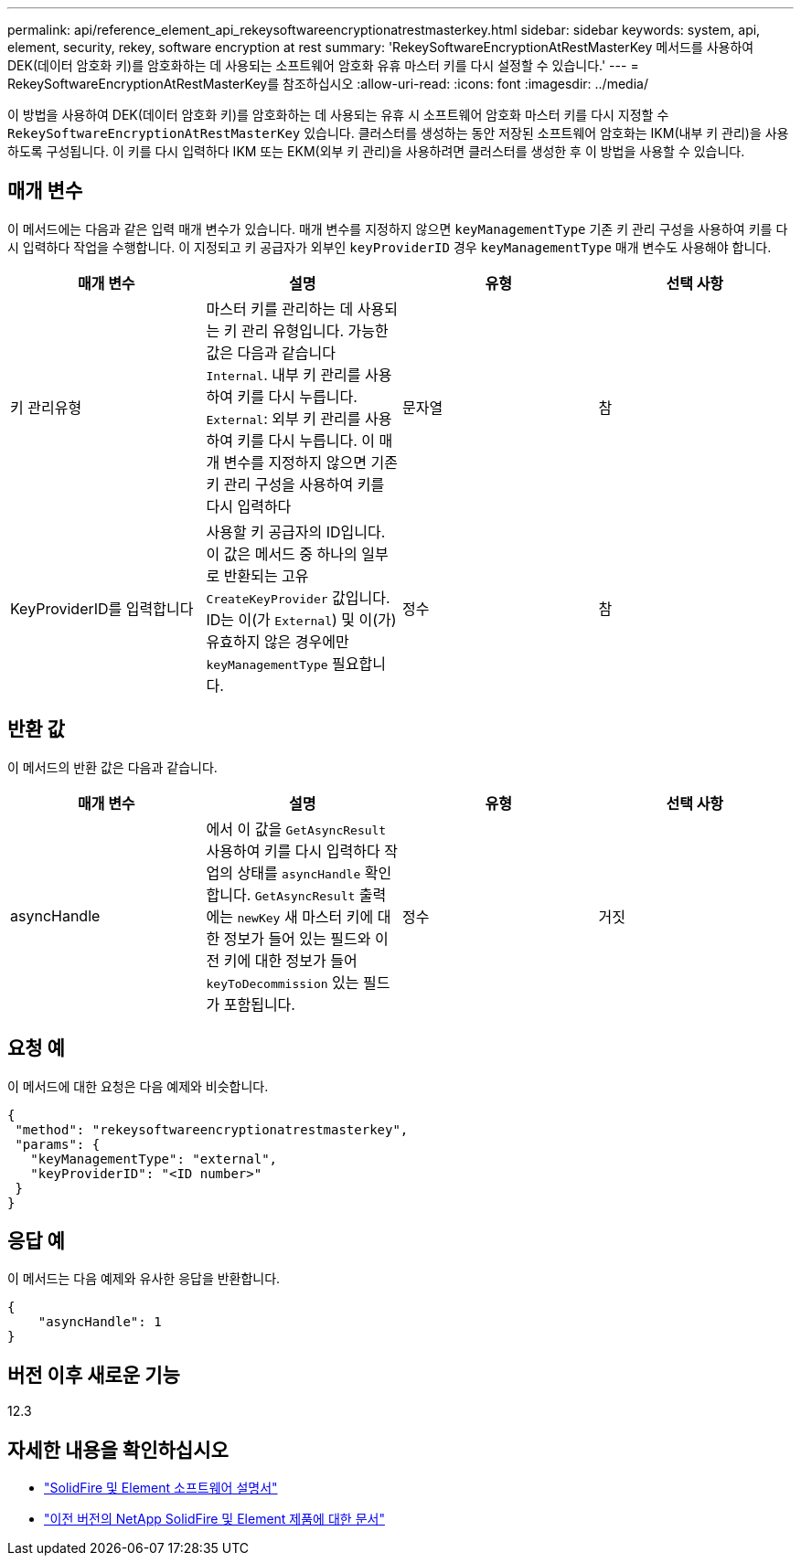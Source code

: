 ---
permalink: api/reference_element_api_rekeysoftwareencryptionatrestmasterkey.html 
sidebar: sidebar 
keywords: system, api, element, security, rekey, software encryption at rest 
summary: 'RekeySoftwareEncryptionAtRestMasterKey 메서드를 사용하여 DEK(데이터 암호화 키)를 암호화하는 데 사용되는 소프트웨어 암호화 유휴 마스터 키를 다시 설정할 수 있습니다.' 
---
= RekeySoftwareEncryptionAtRestMasterKey를 참조하십시오
:allow-uri-read: 
:icons: font
:imagesdir: ../media/


[role="lead"]
이 방법을 사용하여 DEK(데이터 암호화 키)를 암호화하는 데 사용되는 유휴 시 소프트웨어 암호화 마스터 키를 다시 지정할 수 `RekeySoftwareEncryptionAtRestMasterKey` 있습니다. 클러스터를 생성하는 동안 저장된 소프트웨어 암호화는 IKM(내부 키 관리)을 사용하도록 구성됩니다. 이 키를 다시 입력하다 IKM 또는 EKM(외부 키 관리)을 사용하려면 클러스터를 생성한 후 이 방법을 사용할 수 있습니다.



== 매개 변수

이 메서드에는 다음과 같은 입력 매개 변수가 있습니다. 매개 변수를 지정하지 않으면 `keyManagementType` 기존 키 관리 구성을 사용하여 키를 다시 입력하다 작업을 수행합니다. 이 지정되고 키 공급자가 외부인 `keyProviderID` 경우 `keyManagementType` 매개 변수도 사용해야 합니다.

[cols="4*"]
|===
| 매개 변수 | 설명 | 유형 | 선택 사항 


| 키 관리유형 | 마스터 키를 관리하는 데 사용되는 키 관리 유형입니다. 가능한 값은 다음과 같습니다
`Internal`. 내부 키 관리를 사용하여 키를 다시 누릅니다.
`External`: 외부 키 관리를 사용하여 키를 다시 누릅니다. 이 매개 변수를 지정하지 않으면 기존 키 관리 구성을 사용하여 키를 다시 입력하다 | 문자열 | 참 


| KeyProviderID를 입력합니다 | 사용할 키 공급자의 ID입니다. 이 값은 메서드 중 하나의 일부로 반환되는 고유 `CreateKeyProvider` 값입니다. ID는 이(가 `External`) 및 이(가) 유효하지 않은 경우에만 `keyManagementType` 필요합니다. | 정수 | 참 
|===


== 반환 값

이 메서드의 반환 값은 다음과 같습니다.

[cols="4*"]
|===
| 매개 변수 | 설명 | 유형 | 선택 사항 


| asyncHandle | 에서 이 값을 `GetAsyncResult` 사용하여 키를 다시 입력하다 작업의 상태를 `asyncHandle` 확인합니다. `GetAsyncResult` 출력에는 `newKey` 새 마스터 키에 대한 정보가 들어 있는 필드와 이전 키에 대한 정보가 들어 `keyToDecommission` 있는 필드가 포함됩니다. | 정수 | 거짓 
|===


== 요청 예

이 메서드에 대한 요청은 다음 예제와 비슷합니다.

[listing]
----
{
 "method": "rekeysoftwareencryptionatrestmasterkey",
 "params": {
   "keyManagementType": "external",
   "keyProviderID": "<ID number>"
 }
}
----


== 응답 예

이 메서드는 다음 예제와 유사한 응답을 반환합니다.

[listing]
----
{
    "asyncHandle": 1
}
----


== 버전 이후 새로운 기능

12.3

[discrete]
== 자세한 내용을 확인하십시오

* https://docs.netapp.com/us-en/element-software/index.html["SolidFire 및 Element 소프트웨어 설명서"]
* https://docs.netapp.com/sfe-122/topic/com.netapp.ndc.sfe-vers/GUID-B1944B0E-B335-4E0B-B9F1-E960BF32AE56.html["이전 버전의 NetApp SolidFire 및 Element 제품에 대한 문서"^]

